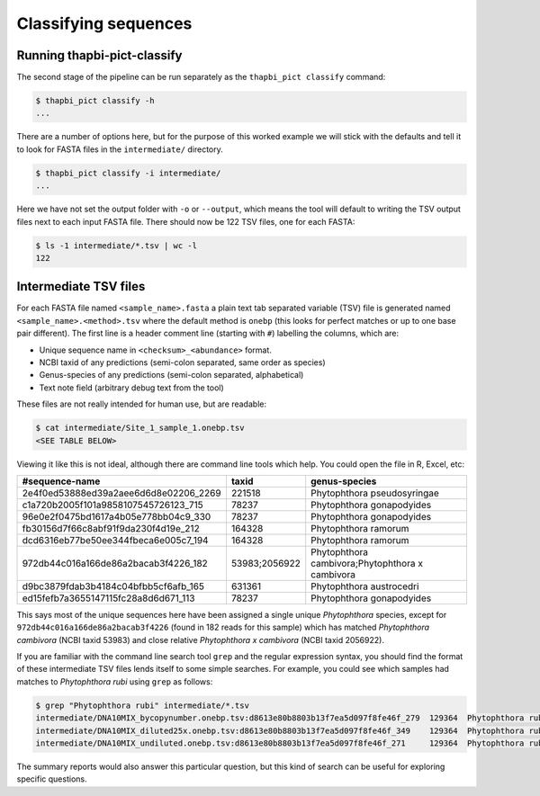Classifying sequences
=====================

Running thapbi-pict-classify
----------------------------

.. tip:

   If you don't have the FASTQ files, just the FASTA files, start from here.

The second stage of the pipeline can be run separately as the ``thapbi_pict
classify`` command:

.. code:: console

    $ thapbi_pict classify -h
    ...

There are a number of options here, but for the purpose of this worked example
we will stick with the defaults and tell it to look for FASTA files in the
``intermediate/`` directory.

.. code:: console

    $ thapbi_pict classify -i intermediate/
    ...

Here we have not set the output folder with ``-o`` or ``--output``, which
means the tool will default to writing the TSV output files next to each
input FASTA file. There should now be 122 TSV files, one for each FASTA:

.. code:: console

    $ ls -1 intermediate/*.tsv | wc -l
    122

Intermediate TSV files
----------------------

For each FASTA file named ``<sample_name>.fasta`` a plain text tab separated
variable (TSV) file is generated named ``<sample_name>.<method>.tsv`` where
the default method is ``onebp`` (this looks for perfect matches or up to one
base pair different). The first line is a header comment line (starting with
``#``) labelling the columns, which are:

* Unique sequence name in ``<checksum>_<abundance>`` format.
* NCBI taxid of any predictions (semi-colon separated, same order as species)
* Genus-species of any predictions (semi-colon separated, alphabetical)
* Text note field (arbitrary debug text from the tool)

These files are not really intended for human use, but are readable:

.. code:: console

    $ cat intermediate/Site_1_sample_1.onebp.tsv
    <SEE TABLE BELOW>

Viewing it like this is not ideal, although there are command line tools which
help. You could open the file in R, Excel, etc:

===================================== ============= ===============================================
#sequence-name                        taxid         genus-species
===================================== ============= ===============================================
2e4f0ed53888ed39a2aee6d6d8e02206_2269 221518        Phytophthora pseudosyringae
c1a720b2005f101a9858107545726123_715  78237         Phytophthora gonapodyides
96e0e2f0475bd1617a4b05e778bb04c9_330  78237         Phytophthora gonapodyides
fb30156d7f66c8abf91f9da230f4d19e_212  164328        Phytophthora ramorum
dcd6316eb77be50ee344fbeca6e005c7_194  164328        Phytophthora ramorum
972db44c016a166de86a2bacab3f4226_182  53983;2056922 Phytophthora cambivora;Phytophthora x cambivora
d9bc3879fdab3b4184c04bfbb5cf6afb_165  631361        Phytophthora austrocedri
ed15fefb7a3655147115fc28a8d6d671_113  78237         Phytophthora gonapodyides
===================================== ============= ===============================================

This says most of the unique sequences here have been assigned a single unique
*Phytophthora* species, except for ``972db44c016a166de86a2bacab3f4226`` (found
in 182 reads for this sample) which has matched *Phytophthora cambivora* (NCBI
taxid 53983) and close relative *Phytophthora x cambivora* (NCBI taxid
2056922).

If you are familiar with the command line search tool ``grep`` and the regular
expression syntax, you should find the format of these intermediate TSV files
lends itself to some simple searches. For example, you could see which samples
had matches to *Phytophthora rubi* using ``grep`` as follows:

.. code:: console

    $ grep "Phytophthora rubi" intermediate/*.tsv
    intermediate/DNA10MIX_bycopynumber.onebp.tsv:d8613e80b8803b13f7ea5d097f8fe46f_279  129364  Phytophthora rubi
    intermediate/DNA10MIX_diluted25x.onebp.tsv:d8613e80b8803b13f7ea5d097f8fe46f_349    129364  Phytophthora rubi
    intermediate/DNA10MIX_undiluted.onebp.tsv:d8613e80b8803b13f7ea5d097f8fe46f_271     129364  Phytophthora rubi

The summary reports would also answer this particular question, but this kind
of search can be useful for exploring specific questions.
